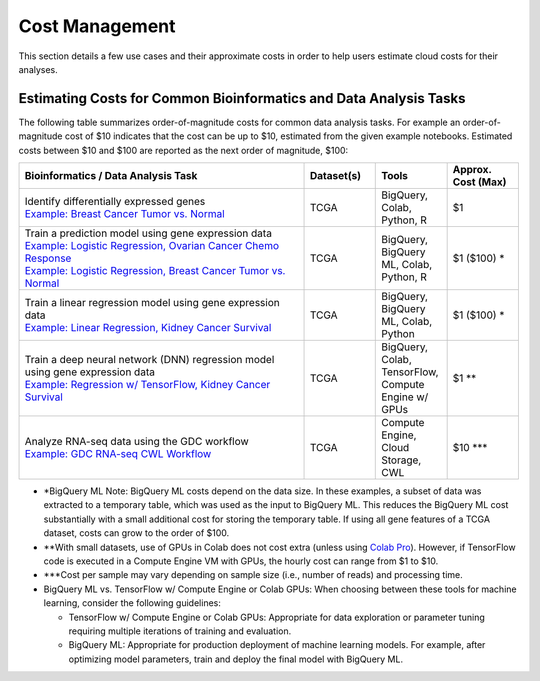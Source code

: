 ===============
Cost Management
===============

This section details a few use cases and their approximate costs in order to help users estimate cloud costs for their analyses. 

Estimating Costs for Common Bioinformatics and Data Analysis Tasks
==================================================================

The following table summarizes order-of-magnitude costs for common data analysis tasks. For example an order-of-magnitude cost of $10 indicates that the cost can be up to $10, estimated from the given example notebooks. Estimated costs between $10 and $100 are reported as the next order of magnitude, $100:

.. list-table::
   :widths: 100 25 25 25
   :align: center
   :header-rows: 1

   * - Bioinformatics / Data Analysis Task
     - Dataset(s)
     - Tools
     - Approx. Cost (Max)
   * - | Identify differentially expressed genes
       | `Example: Breast Cancer Tumor vs. Normal <https://github.com/isb-cgc/Community-Notebooks/blob/master/Notebooks/How_to_analyze_differential_expression_between_paired_tumor_and_normal_samples.ipynb>`_
     - TCGA
     - BigQuery, Colab, Python, R
     - $1
   * - | Train a prediction model using gene expression data
       | `Example: Logistic Regression, Ovarian Cancer Chemo Response <https://github.com/isb-cgc/Community-Notebooks/blob/master/MachineLearning/How_to_build_an_RNAseq_logistic_regression_classifier_with_BigQuery_ML.ipynb>`_
       | `Example: Logistic Regression, Breast Cancer Tumor vs. Normal <https://github.com/isb-cgc/Community-Notebooks/blob/master/TeachingMaterials/2021-10-NIHLibrarySession/BigQueryMachineLearning.ipynb>`_
     - TCGA
     - BigQuery, BigQuery ML, Colab, Python, R
     - $1 ($100) \*
   * - | Train a linear regression model using gene expression data
       | `Example: Linear Regression, Kidney Cancer Survival <https://github.com/isb-cgc/Community-Notebooks/blob/master/MachineLearning/How_to_predict_cancer_survival_with_BigQueryML.ipynb>`_
     - TCGA
     - BigQuery, BigQuery ML, Colab, Python
     - $1 ($100) \*
   * - | Train a deep neural network (DNN) regression model using gene expression data
       | `Example: Regression w/ TensorFlow, Kidney Cancer Survival <https://github.com/isb-cgc/Community-Notebooks/blob/master/MachineLearning/How_to_predict_cancer_survival_with_TensorFlow.ipynb>`_
     - TCGA
     - BigQuery, Colab, TensorFlow, Compute Engine w/ GPUs
     - $1 \*\*
   * - | Analyze RNA-seq data using the GDC workflow
       | `Example: GDC RNA-seq CWL Workflow <https://github.com/NCI-GDC/gdc-rnaseq-cwl>`_
     - TCGA
     - Compute Engine, Cloud Storage, CWL
     - $10 \*\*\*

* \*BigQuery ML Note: BigQuery ML costs depend on the data size. In these examples, a subset of data was extracted to a temporary table, which was used as the input to BigQuery ML. This reduces the BigQuery ML cost substantially with a small additional cost for storing the temporary table. If using all gene features of a TCGA dataset, costs can grow to the order of $100.

* \*\*With small datasets, use of GPUs in Colab does not cost extra (unless using `Colab Pro <https://research.google.com/colaboratory/faq.html>`_). However, if TensorFlow code is executed in a Compute Engine VM with GPUs, the hourly cost can range from $1 to $10.

* \*\*\*Cost per sample may vary depending on sample size (i.e., number of reads) and processing time.

* BigQuery ML vs. TensorFlow w/ Compute Engine or Colab GPUs: When choosing between these tools for machine learning, consider the following guidelines:

  - TensorFlow w/ Compute Engine or Colab GPUs: Appropriate for data exploration or parameter tuning requiring multiple iterations of training and evaluation. 

  - BigQuery ML: Appropriate for production deployment of machine learning models. For example, after optimizing model parameters, train and deploy the final model with BigQuery ML.





